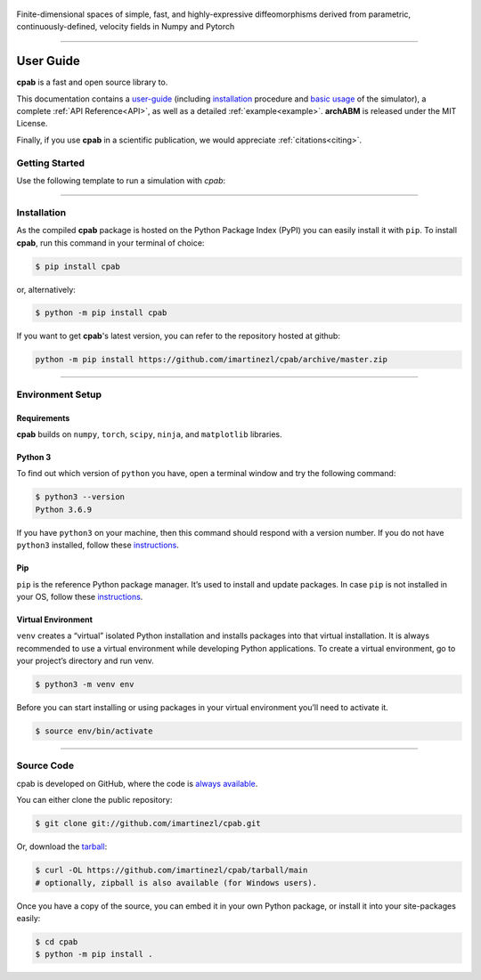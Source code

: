 .. cpab documentation master file, created by
  sphinx-quickstart on Mon Jun 28 18:23:50 2021.
  You can adapt this file completely to your liking, but it should at least
  contain the root `toctree` directive.


.. figure:: _static/logo2.png
  :width: 400
  :align: center

  Finite-dimensional spaces of simple, fast, and highly-expressive diffeomorphisms derived from parametric, continuously-defined, velocity fields in Numpy and Pytorch

.. image:: https://img.shields.io/pypi/status/cpab?style=flat-square
    :target: https://pypi.python.org/pypi/cpab
    :alt: PyPI Status

.. image:: https://img.shields.io/pypi/v/cpab?style=flat-square
    :target: https://pypi.python.org/pypi/cpab
    :alt: PyPI Version

.. image:: https://img.shields.io/github/license/imartinezl/cpab?style=flat-square
    :target: https://github.com/imartinezl/cpab/blob/master/LICENSE
    :alt: License

.. image:: https://img.shields.io/github/workflow/status/imartinezl/cpab/Workflow?style=flat-square
    :target: https://github.com/imartinezl/cpab/actions
    :alt: Actions

.. image:: https://img.shields.io/pypi/dd/cpab?style=flat-square
    :target: https://pepy.tech/project/cpab

.. image:: https://img.shields.io/github/languages/top/imartinezl/cpab?style=flat-square
    :target: https://github.com/imartinezl/cpab
    :alt: Top Language

.. image:: https://img.shields.io/github/issues/imartinezl/cpab?style=flat-square
    :target: https://github.com/imartinezl/cpab
    :alt: Github Issues

----

.. _user-guide:

User Guide
==========

**cpab** is a fast and open source library to.

This documentation contains a `user-guide`_ (including
`installation`_ procedure and
`basic usage`_ of the simulator),
a complete :ref:`API Reference<API>`, as well as a detailed :ref:`example<example>`.
**archABM** is released under the MIT License. 

Finally, if you use **cpab** in a scientific publication, we would appreciate :ref:`citations<citing>`. 

.. _basic usage:

Getting Started
---------------

Use the following template to run a simulation with *cpab*:

.. code-block:: python
    import cpab


----



Installation
------------

As the compiled **cpab** package is hosted on the Python Package Index (PyPI) you can easily install it with ``pip``.
To install **cpab**, run this command in your terminal of choice:

.. code-block:: shell-session

    $ pip install cpab

or, alternatively:

.. code-block:: shell-session

    $ python -m pip install cpab

If you want to get **cpab**'s latest version, you can refer to the
repository hosted at github:

.. code-block:: shell-session

    python -m pip install https://github.com/imartinezl/cpab/archive/master.zip


----


Environment Setup
-----------------

Requirements
^^^^^^^^^^^^

**cpab** builds on ``numpy``, ``torch``, ``scipy``, ``ninja``,  and ``matplotlib`` libraries.

Python 3
^^^^^^^^

To find out which version of ``python`` you have, open a terminal window and try the following command:

.. code-block:: shell-session

    $ python3 --version
    Python 3.6.9

If you have ``python3`` on your machine, then this command should respond with a version number. If you do not have ``python3`` installed, follow these `instructions <https://realpython.com/installing-python>`_.

Pip
^^^

``pip`` is the reference Python package manager. It’s used to install and update packages. In case ``pip`` is not installed in your OS, follow these `instructions <https://pip.pypa.io/en/stable/installation/>`_.


Virtual Environment
^^^^^^^^^^^^^^^^^^^

``venv`` creates a “virtual” isolated Python installation and installs packages into that virtual installation. It is always recommended to use a virtual environment while developing Python applications. To create a virtual environment, go to your project’s directory and run venv.

.. code-block:: shell-session

    $ python3 -m venv env

Before you can start installing or using packages in your virtual environment you’ll need to activate it. 

.. code-block:: shell-session

    $ source env/bin/activate

----

Source Code
-----------

cpab is developed on GitHub, where the code is
`always available <https://github.com/imartinezl/cpab>`_.

You can either clone the public repository:

.. code-block:: shell-session

    $ git clone git://github.com/imartinezl/cpab.git

Or, download the `tarball <https://github.com/imartinezl/cpab/tarball/main>`_:

.. code-block:: shell-session

    $ curl -OL https://github.com/imartinezl/cpab/tarball/main
    # optionally, zipball is also available (for Windows users).

Once you have a copy of the source, you can embed it in your own Python
package, or install it into your site-packages easily:


.. code-block:: shell-session

    $ cd cpab
    $ python -m pip install .
